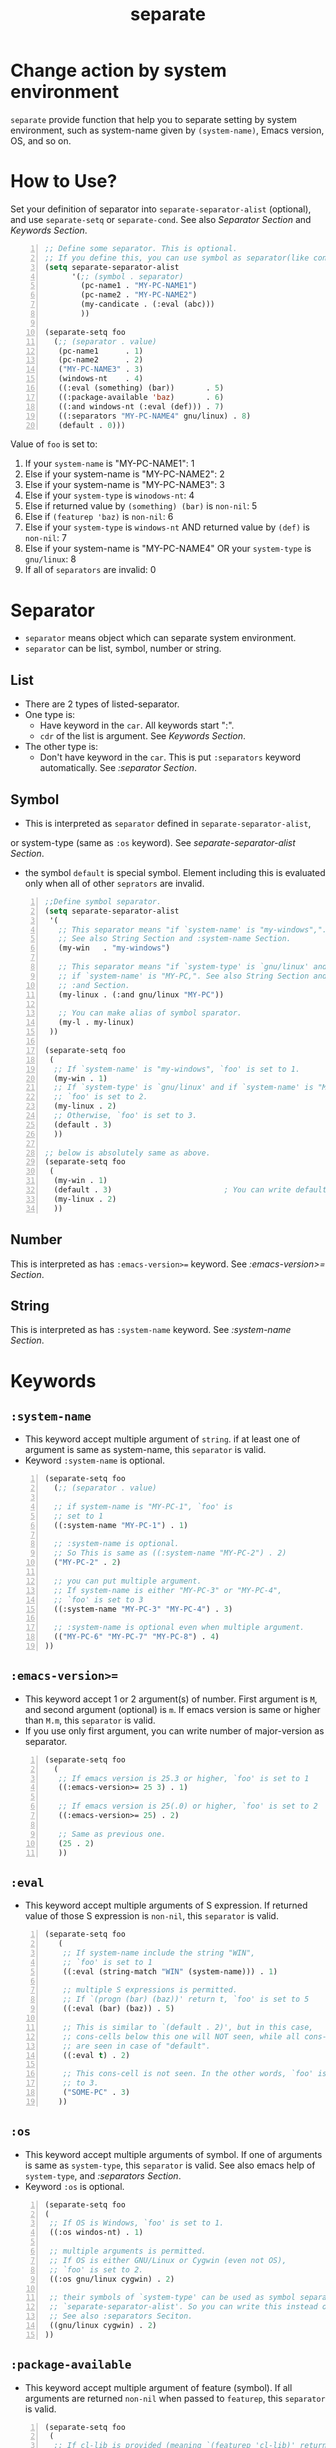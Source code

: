 #+TITLE: separate
* Change action by system environment
  =separate= provide function that help you to separate setting
  by system environment, such as system-name given by =(system-name)=,
  Emacs version, OS, and so on.
* How to Use?
  Set your definition of separator into =separate-separator-alist= (optional),
  and use =separate-setq= or =separate-cond=.
  See also [[Separator][Separator Section]] and [[Keywords][Keywords Section]].
#+BEGIN_SRC emacs-lisp -n
  ;; Define some separator. This is optional.
  ;; If you define this, you can use symbol as separator(like condicate).
  (setq separate-separator-alist
        '(;; (symbol . separator)
          (pc-name1 . "MY-PC-NAME1")
          (pc-name2 . "MY-PC-NAME2")
          (my-candicate . (:eval (abc)))
          ))

  (separate-setq foo
    (;; (separator . value)
     (pc-name1      . 1)
     (pc-name2      . 2)
     ("MY-PC-NAME3" . 3)
     (windows-nt    . 4)
     ((:eval (something) (bar))       . 5)
     ((:package-available 'baz)       . 6)
     ((:and windows-nt (:eval (def))) . 7)
     ((:separators "MY-PC-NAME4" gnu/linux) . 8)
     (default . 0)))
#+END_SRC
  Value of =foo= is set to:
  1. If your =system-name= is "MY-PC-NAME1": 1
  2. Else if your system-name is "MY-PC-NAME2": 2
  3. Else if your system-name is "MY-PC-NAME3": 3
  4. Else if your =system-type= is =winodows-nt=: 4
  5. Else if returned value by =(something) (bar)= is =non-nil=: 5
  6. Else if =(featurep 'baz)= is =non-nil=: 6
  7. Else if your =system-type= is =windows-nt= AND returned value by =(def)=
    is =non-nil=: 7
  8. Else if your system-name is "MY-PC-NAME4" OR your =system-type=
    is =gnu/linux=: 8
  9. If all of =separators= are invalid: 0
* Separator
  - =separator= means object which can separate system environment.
  - =separator= can be list, symbol, number or string.
** List
   - There are 2 types of listed-separator.
   - One type is:
     - Have keyword in the =car=. All keywords start ":".
     - =cdr= of the list is argument. See [[Keywords][Keywords Section]].
   - The other type is:
     - Don't have keyword in the =car=. This is put =:separators= keyword
       automatically. See [[=:separators= / =:alias= / =:or=][:separator Section]].
** Symbol
   - This is interpreted as =separator= defined in =separate-separator-alist=,
   or system-type (same as =:os= keyword). See [[=separate-separator-alist=][separate-separator-alist Section]].
   - the symbol =default= is special symbol. Element including this is evaluated
     only when all of other =seprators= are invalid.
#+BEGIN_SRC emacs-lisp -n
  ;;Define symbol separator.
  (setq separate-separator-alist
   '(
     ;; This separator means "if `system-name' is "my-windows",".
     ;; See also String Section and :system-name Section.
     (my-win   . "my-windows")

     ;; This separator means "if `system-type' is `gnu/linux' and
     ;; if `system-name' is "MY-PC,". See also String Section and
     ;; :and Section.
     (my-linux . (:and gnu/linux "MY-PC"))

     ;; You can make alias of symbol sparator.
     (my-l . my-linux)
   ))

  (separate-setq foo
   (
    ;; If `system-name' is "my-windows", `foo' is set to 1.
    (my-win . 1)
    ;; If `system-type' is `gnu/linux' and if `system-name' is "MY-PC,
    ;; `foo' is set to 2.
    (my-linux . 2)
    ;; Otherwise, `foo' is set to 3.
    (default . 3)
    ))

  ;; below is absolutely same as above.
  (separate-setq foo
   (
    (my-win . 1)
    (default . 3)                         ; You can write default anywhere.
    (my-linux . 2)
    ))
#+END_SRC
** Number
   This is interpreted as has =:emacs-version>== keyword.
   See [[=:emacs-version>==][:emacs-version>= Section]].
** String
   This is interpreted as has =:system-name= keyword.
   See [[=:system-name=][:system-name Section]].
* Keywords
** =:system-name=
   - This keyword accept multiple argument of =string=. if at least one of
     argument is same as system-name, this =separator= is valid.
   - Keyword =:system-name= is optional.
#+BEGIN_SRC emacs-lisp -n
  (separate-setq foo
    (;; (separator . value)

    ;; if system-name is "MY-PC-1", `foo' is
    ;; set to 1
    ((:system-name "MY-PC-1") . 1)

    ;; :system-name is optional.
    ;; So This is same as ((:system-name "MY-PC-2") . 2)
    ("MY-PC-2" . 2)

    ;; you can put multiple argument.
    ;; If system-name is either "MY-PC-3" or "MY-PC-4",
    ;; `foo' is set to 3
    ((:system-name "MY-PC-3" "MY-PC-4") . 3)

    ;; :system-name is optional even when multiple argument.
    (("MY-PC-6" "MY-PC-7" "MY-PC-8") . 4)
  ))
#+END_SRC
** =:emacs-version>==
   - This keyword accept 1 or 2 argument(s) of number. First argument is =M=,
     and second argument (optional) is =m=. If emacs version is same or higher
     than =M.m=, this =separator= is valid.
   - If you use only first argument, you can write number of major-version as separator.
#+BEGIN_SRC emacs-lisp -n
  (separate-setq foo
    (
     ;; If emacs version is 25.3 or higher, `foo' is set to 1
     ((:emacs-version>= 25 3) . 1)

     ;; If emacs version is 25(.0) or higher, `foo' is set to 2
     ((:emacs-version>= 25) . 2)

     ;; Same as previous one.
     (25 . 2)
     ))
#+END_SRC
** =:eval=
   - This keyword accept multiple arguments of S expression. If returned value
     of those S expression is =non-nil=, this =separator= is valid.
#+BEGIN_SRC emacs-lisp -n
  (separate-setq foo
     (
      ;; If system-name include the string "WIN",
      ;; `foo' is set to 1
      ((:eval (string-match "WIN" (system-name))) . 1)

      ;; multiple S expressions is permitted.
      ;; If `(progn (bar) (baz))' return t, `foo' is set to 5
      ((:eval (bar) (baz)) . 5)

      ;; This is similar to `(default . 2)', but in this case,
      ;; cons-cells below this one will NOT seen, while all cons-cells
      ;; are seen in case of "default".
      ((:eval t) . 2)

      ;; This cons-cell is not seen. In the other words, `foo' is never set
      ;; to 3.
      ("SOME-PC" . 3)
     ))
#+END_SRC
** =:os=
   - This keyword accept multiple arguments of symbol. If one of arguments is
     same as =system-type=, this =separator= is valid. See also emacs help of
     =system-type=, and [[=:separators= / =:alias= / =:or=][:separators Section]].
   - Keyword =:os= is optional.
#+BEGIN_SRC emacs-lisp -n
  (separate-setq foo
  (
   ;; If OS is Windows, `foo' is set to 1.
   ((:os windos-nt) . 1)

   ;; multiple arguments is permitted.
   ;; If OS is either GNU/Linux or Cygwin (even not OS),
   ;; `foo' is set to 2.
   ((:os gnu/linux cygwin) . 2)

   ;; their symbols of `system-type' can be used as symbol separator defined in
   ;; `separate-separator-alist'. So you can write this instead of above.
   ;; See also :separators Seciton.
   ((gnu/linux cygwin) . 2)
  ))
#+END_SRC
** =:package-available=
   - This keyword accept multiple argument of feature (symbol). If all arguments
     are returned =non-nil= when passed to =featurep=, this =separator=
     is valid.
#+BEGIN_SRC emacs-lisp -n
  (separate-setq foo
   (
    ;; If cl-lib is provided (meaning `(featurep 'cl-lib)' return t),
    ;; `foo' is set to 1
    ((:package-available cl-lib) . 1)

    ;; Multiple arguments are permitted.
    ;; Only if `helm', `company', and `ido' is all provided,
    ;; `foo' is set to 2.
    ((:package-available helm company ido) . 2)
   ))
#+END_SRC
** =:separators= / =:alias= / =:or=
   - These keywords accept multiple arguments of =separator=. If at least one
     of =separators= of arguments is valid, this =separator= is valid.
   - those keywords are optional.
#+BEGIN_SRC emacs-lisp -n
  (separate-setq foo
    (;; (separator . value)

    ;; if system-name is "MY-PC-1" or "MY-PC-2", or if system-type
    ;; is `windows-nt', `foo' is set to 1.
    ((:separators                         ; This can be `:or' or `:alias'
      (:system-name "MY-PC-1")
      "MY-PC-2"
      windows-nt)
      . 1)

    ;; You can use this keyword with all separator.
    ;; If cl-lib and ido is all provided, or if `bar' is a function,
    ;; `foo' is set to 2.
    ((:or
     (:package-available cl-lib ido)
     (:eval (functionp 'bar)))
     . 2)
  ))
#+END_SRC
** =:and=
   - These keywords accept multiple arguments of =separator=. If all
     =separators= of arguments are valid, this =separator= is valid.
#+BEGIN_SRC emacs-lisp -n
  (separate-setq foo
      (;; (separator . value)

      ;; if system-name is "MY-PC-1", AND if system-type is `windows-nt',
      ;; `foo' is set to 1.
      ((:and
        (:system-name "MY-PC-1")
        windows-nt)
        . 1)

      ;; You can use this keyword with all separator.
      ;; If cl-lib and ido is all provided, AND if `bar' is a function,
      ;; `foo' is set to 2.
      ((:or
       (:package-available cl-lib ido)
       (:eval (functionp 'bar)))
       . 2)
    ))
#+END_SRC
* Variables
** =separate-separator-alist=
   - An associated list. Each element is cons cell,
     =(symbol . separator)=. In this package, you can use the =symbol=
     as the =separator=.
   - See also [[How to Use?][How to Use Section]]
   - In the future, we will provide some functions to define =symbol-separator=
     like this.
* Macros
** =separate-set (variable alist)=
   - Set value of =VARIABLE= depend on =SEPARATOR= below.
   - Each element of =ALIST= is =(SEPARATOR . VALUE)=,
     and =VARIABLE= is set to =VALUE=
     if =SEPARATOR= is valid.
   - If there are some cons cells whose car (= =SEPARATOR=) is valid,
     upstream element is used, and rest of them is not evaluated.
   - in the cons cell whose =SEPARATOR= is =default=,
     its =VALUE= is used only when any other =SEPARATOR= isn't valid.
   - =(separate-set 'a ((b . c) ...))= is absolutely same as
     =(separate-setq a ((b . c) ...))=.
** =separate-setq (variable alist)=
   - Same as =separate-set=, but =VARIABLE= doesn't have to be quoted.
   - See [[How to Use?][How to Use Section]] as example.
** =separate-set-no-eval (variable alist)=
   - Same as =separate-set-no-eval=, but =VALUE= are NOT evalueted.
** =separate-setq-no-eval (variable alist)=
   - Same as =separate-setq-no-eval=, but =VALUE= are NOT evalueted.
** =separate-cond (&body clauses)=
   - Similar to =cond=, but use =SEPARATOR= instead of =CANDICATE=.
     If =SEPARATOR= is valid, evaluate =BODY=.
   - Priority of each clause is same as =separate-set=.
#+BEGIN_SRC emacs-lisp -n
  ;; Define some separator. This is optional.
  ;; If you define this, you can use symbol as separator(like condicate).
  (setq separate-separator-alist
        '(;; (symbol . separator)
          (pc-name1 . "MY-PC-NAME1")
          (pc-name2 . "MY-PC-NAME2")
          (my-candicate . (:eval (abc)))
          ))

  (separate-cond
    ;; (separator . value)
     (pc-name1       1)
     (pc-name2       2)
     ("MY-PC-NAME3"  3)
     (windows-nt     4)
     ((:eval (something) (bar))       5)
     ((:package-available 'baz)       6)
     ((:and windows-nt (:eval (def))) 7)
     ((:separators "MY-PC-NAME4" gnu/linux) 8)
     (default 0))
#+END_SRC
  The latter S expression returns:
  1. If your =system-name= is "MY-PC-NAME1": 1
  2. Else if your system-name is "MY-PC-NAME2": 2
  3. Else if your system-name is "MY-PC-NAME3": 3
  4. Else if your =system-type= is =winodows-nt=: 4
  5. Else if returned value by =(something) (bar)= is =non-nil=: 5
  6. Else if =(featurep 'baz)= is =non-nil=: 6
  7. Else if your =system-type= is =windows-nt= AND returned value by =(def)=
     is =non-nil=: 7
  8. Else if your system-name is "MY-PC-NAME4" OR your =system-type=
     is =gnu/linux=: 8
  9. If all of =separators= are invalid: 0
* License
  This package is licensed by GPLv3. See [[file:LICENSE][LICENSE]].
